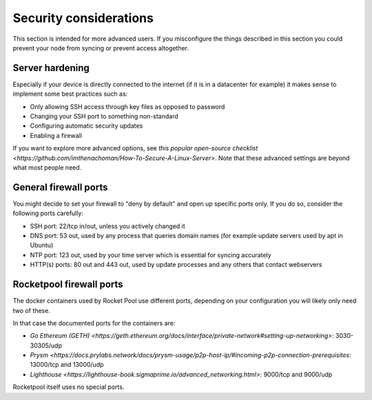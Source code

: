 .. _security-considerations:

#####################################
Security considerations
#####################################

This section is intended for more advanced users. If you misconfigure the things described in this section you could prevent your node from syncing or prevent access altogether.

.. _server-hardening:

*****************
Server hardening
*****************

Especially if your device is directly connected to the internet (if it is in a datacenter for example) it makes sense to implement some best practices such as:

- Only allowing SSH access through key files as opposed to password
- Changing your SSH port to something non-standard
- Configuring automatic security updates
- Enabling a firewall

If you want to explore more advanced options, see `this popular open-source checklist <https://github.com/imthenachoman/How-To-Secure-A-Linux-Server>`. Note that these advanced settings are beyond what most people need.

.. general-firewall:

**************************
General firewall ports
**************************

You might decide to set your firewall to "deny by default" and open up specific ports only. If you do so, consider the following ports carefully:

- SSH port: 22/tcp in/out, unless you actively changed it
- DNS port: 53 out, used by any process that queries domain names (for example update servers used by apt in Ubuntu)
- NTP port: 123 out, used by your time server which is essential for syncing accurately
- HTTP(s) ports: 80 out and 443 out, used by update processes and any others that contact webservers

.. rocketpool-firewall:

**************************
Rocketpool firewall ports
**************************

The docker containers used by Rocket Pool use different ports, depending on your configuration you will likely only need two of these.

In that case the documented ports for the containers are:

- `Go Ethereum (GETH) <https://geth.ethereum.org/docs/interface/private-network#setting-up-networking>`:  3030-30305/udp
- `Prysm <https://docs.prylabs.network/docs/prysm-usage/p2p-host-ip/#incoming-p2p-connection-prerequisites`: 13000/tcp and 13000/udp
- `Lighthouse <https://lighthouse-book.sigmaprime.io/advanced_networking.html>`: 9000/tcp and 9000/udp

Rocketpool itself uses no special ports.
